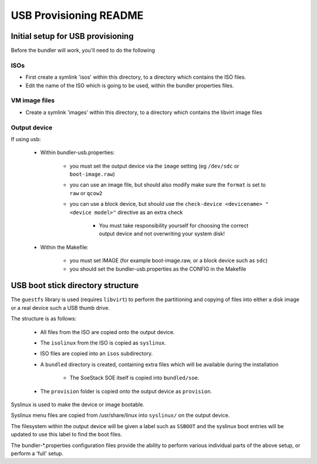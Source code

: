 #######################
USB Provisioning README
#######################

Initial setup for USB provisioning
##################################

Before the bundler will work, you'll need to do the following

ISOs
====

- First create a symlink 'isos' within this directory, to a directory
  which contains the ISO files.

- Edit the name of the ISO which is going to be used, within the bundler properties files.


VM image files
==============

- Create a symlink 'images' within this directory, to a directory which contains the libvirt image files


Output device
=============

If using usb:

    - Within bundler-usb.properties:

        + you must set the output device via the ``image`` setting (eg ``/dev/sdc`` or ``boot-image.raw``)

        + you can use an image file, but should also modify make sure the ``format`` is set to ``raw`` or ``qcow2``

        + you can use a block device, but should use the ``check-device <devicename> "<device model>"`` directive as an extra check

            * You must take responsibility yourself for choosing the correct output device and not overwriting your system disk!

    - Within the Makefile:
    
        + you must set IMAGE (for example boot-image.raw, or a block device such as ``sdc``)

        + you should set the bundler-usb.properties as the CONFIG in the Makefile


USB boot stick directory structure
##################################

The ``guestfs`` library is used (requires ``libvirt``) to perform the partitioning and copying of files into either a disk image or a real device such a USB thumb drive.

The structure is as follows:

    - All files from the ISO are copied onto the output device.

    - The ``isolinux`` from the ISO is copied as ``syslinux``.

    - ISO files are copied into an ``isos`` subdirectory.

    - A ``bundled`` directory is created, containing extra files which will be available during the installation

        + The SoeStack SOE itself is copied into ``bundled/soe``.

    - The ``provision`` folder is copied onto the output device as ``provision``.

Syslinux is used to make the device or image bootable.

Syslinux menu files are copied from /usr/share/linux into ``syslinux/`` on the output device.

The filesystem within the output device will be given a label such as ``SSBOOT`` and the syslinux boot entries will be updated to use this label to find the boot files.

The bundler-\*.properties configuration files provide the ability to perform various individual parts of the above setup, or perform a 'full' setup.

